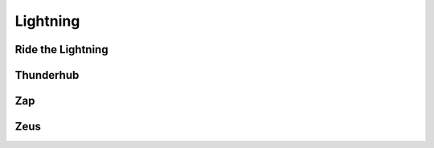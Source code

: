 .. _lightning:

=========
Lightning
=========

.. _rtl:

Ride the Lightning
------------------

.. _thunderhub:

Thunderhub
----------

.. _zap:

Zap
---

.. _zeus:

Zeus
----